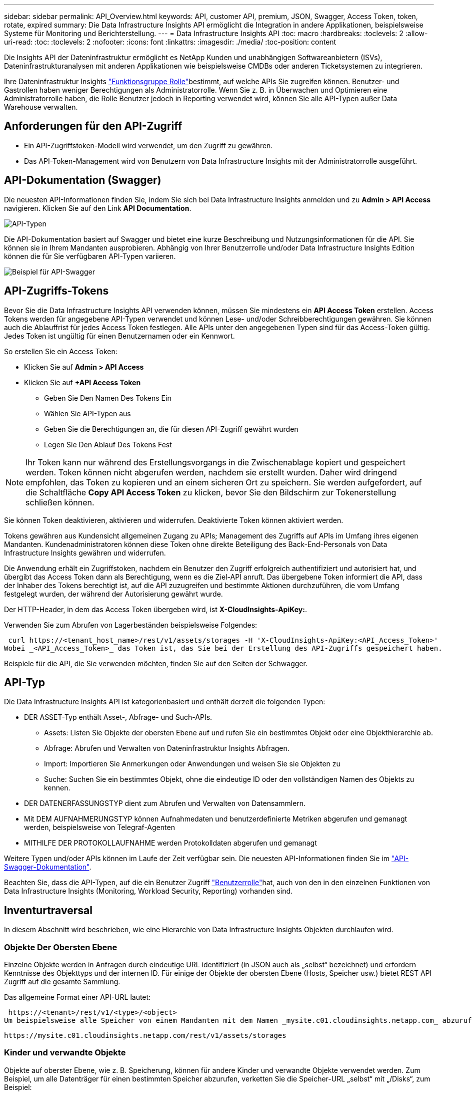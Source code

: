 ---
sidebar: sidebar 
permalink: API_Overview.html 
keywords: API, customer API, premium, JSON, Swagger, Access Token, token, rotate, expired 
summary: Die Data Infrastructure Insights API ermöglicht die Integration in andere Applikationen, beispielsweise Systeme für Monitoring und Berichterstellung. 
---
= Data Infrastructure Insights API
:toc: macro
:hardbreaks:
:toclevels: 2
:allow-uri-read: 
:toc: 
:toclevels: 2
:nofooter: 
:icons: font
:linkattrs: 
:imagesdir: ./media/
:toc-position: content


[role="lead"]
Die Insights API der Dateninfrastruktur ermöglicht es NetApp Kunden und unabhängigen Softwareanbietern (ISVs), Dateninfrastrukturanalysen mit anderen Applikationen wie beispielsweise CMDBs oder anderen Ticketsystemen zu integrieren.

Ihre Dateninfrastruktur Insights link:https://docs.netapp.com/us-en/cloudinsights/concept_user_roles.html#permission-levels["Funktionsgruppe Rolle"]bestimmt, auf welche APIs Sie zugreifen können. Benutzer- und Gastrollen haben weniger Berechtigungen als Administratorrolle. Wenn Sie z. B. in Überwachen und Optimieren eine Administratorrolle haben, die Rolle Benutzer jedoch in Reporting verwendet wird, können Sie alle API-Typen außer Data Warehouse verwalten.



== Anforderungen für den API-Zugriff

* Ein API-Zugriffstoken-Modell wird verwendet, um den Zugriff zu gewähren.
* Das API-Token-Management wird von Benutzern von Data Infrastructure Insights mit der Administratorrolle ausgeführt.




== API-Dokumentation (Swagger)

Die neuesten API-Informationen finden Sie, indem Sie sich bei Data Infrastructure Insights anmelden und zu *Admin > API Access* navigieren. Klicken Sie auf den Link *API Documentation*.

image:API_Swagger_Types.png["API-Typen"]

Die API-Dokumentation basiert auf Swagger und bietet eine kurze Beschreibung und Nutzungsinformationen für die API. Sie können sie in Ihrem Mandanten ausprobieren. Abhängig von Ihrer Benutzerrolle und/oder Data Infrastructure Insights Edition können die für Sie verfügbaren API-Typen variieren.

image:API_Swagger_Example.png["Beispiel für API-Swagger"]



== API-Zugriffs-Tokens

Bevor Sie die Data Infrastructure Insights API verwenden können, müssen Sie mindestens ein *API Access Token* erstellen. Access Tokens werden für angegebene API-Typen verwendet und können Lese- und/oder Schreibberechtigungen gewähren. Sie können auch die Ablauffrist für jedes Access Token festlegen. Alle APIs unter den angegebenen Typen sind für das Access-Token gültig. Jedes Token ist ungültig für einen Benutzernamen oder ein Kennwort.

So erstellen Sie ein Access Token:

* Klicken Sie auf *Admin > API Access*
* Klicken Sie auf *+API Access Token*
+
** Geben Sie Den Namen Des Tokens Ein
** Wählen Sie API-Typen aus
** Geben Sie die Berechtigungen an, die für diesen API-Zugriff gewährt wurden
** Legen Sie Den Ablauf Des Tokens Fest





NOTE: Ihr Token kann nur während des Erstellungsvorgangs in die Zwischenablage kopiert und gespeichert werden. Token können nicht abgerufen werden, nachdem sie erstellt wurden. Daher wird dringend empfohlen, das Token zu kopieren und an einem sicheren Ort zu speichern. Sie werden aufgefordert, auf die Schaltfläche *Copy API Access Token* zu klicken, bevor Sie den Bildschirm zur Tokenerstellung schließen können.

Sie können Token deaktivieren, aktivieren und widerrufen. Deaktivierte Token können aktiviert werden.

Tokens gewähren aus Kundensicht allgemeinen Zugang zu APIs; Management des Zugriffs auf APIs im Umfang ihres eigenen Mandanten. Kundenadministratoren können diese Token ohne direkte Beteiligung des Back-End-Personals von Data Infrastructure Insights gewähren und widerrufen.

Die Anwendung erhält ein Zugriffstoken, nachdem ein Benutzer den Zugriff erfolgreich authentifiziert und autorisiert hat, und übergibt das Access Token dann als Berechtigung, wenn es die Ziel-API anruft. Das übergebene Token informiert die API, dass der Inhaber des Tokens berechtigt ist, auf die API zuzugreifen und bestimmte Aktionen durchzuführen, die vom Umfang festgelegt wurden, der während der Autorisierung gewährt wurde.

Der HTTP-Header, in dem das Access Token übergeben wird, ist *X-CloudInsights-ApiKey:*.

Verwenden Sie zum Abrufen von Lagerbeständen beispielsweise Folgendes:

 curl https://<tenant_host_name>/rest/v1/assets/storages -H 'X-CloudInsights-ApiKey:<API_Access_Token>'
Wobei _<API_Access_Token>_ das Token ist, das Sie bei der Erstellung des API-Zugriffs gespeichert haben.

Beispiele für die API, die Sie verwenden möchten, finden Sie auf den Seiten der Schwagger.



== API-Typ

Die Data Infrastructure Insights API ist kategorienbasiert und enthält derzeit die folgenden Typen:

* DER ASSET-Typ enthält Asset-, Abfrage- und Such-APIs.
+
** Assets: Listen Sie Objekte der obersten Ebene auf und rufen Sie ein bestimmtes Objekt oder eine Objekthierarchie ab.
** Abfrage: Abrufen und Verwalten von Dateninfrastruktur Insights Abfragen.
** Import: Importieren Sie Anmerkungen oder Anwendungen und weisen Sie sie Objekten zu
** Suche: Suchen Sie ein bestimmtes Objekt, ohne die eindeutige ID oder den vollständigen Namen des Objekts zu kennen.


* DER DATENERFASSUNGSTYP dient zum Abrufen und Verwalten von Datensammlern.
* Mit DEM AUFNAHMERUNGSTYP können Aufnahmedaten und benutzerdefinierte Metriken abgerufen und gemanagt werden, beispielsweise von Telegraf-Agenten
* MITHILFE DER PROTOKOLLAUFNAHME werden Protokolldaten abgerufen und gemanagt


Weitere Typen und/oder APIs können im Laufe der Zeit verfügbar sein. Die neuesten API-Informationen finden Sie im link:#api-documentation-swagger["API-Swagger-Dokumentation"].

Beachten Sie, dass die API-Typen, auf die ein Benutzer Zugriff link:concept_user_roles.html["Benutzerrolle"]hat, auch von den in den einzelnen Funktionen von Data Infrastructure Insights (Monitoring, Workload Security, Reporting) vorhanden sind.



== Inventurtraversal

In diesem Abschnitt wird beschrieben, wie eine Hierarchie von Data Infrastructure Insights Objekten durchlaufen wird.



=== Objekte Der Obersten Ebene

Einzelne Objekte werden in Anfragen durch eindeutige URL identifiziert (in JSON auch als „selbst“ bezeichnet) und erfordern Kenntnisse des Objekttyps und der internen ID. Für einige der Objekte der obersten Ebene (Hosts, Speicher usw.) bietet REST API Zugriff auf die gesamte Sammlung.

Das allgemeine Format einer API-URL lautet:

 https://<tenant>/rest/v1/<type>/<object>
Um beispielsweise alle Speicher von einem Mandanten mit dem Namen _mysite.c01.cloudinsights.netapp.com_ abzurufen, lautet die Anfrage-URL:

 https://mysite.c01.cloudinsights.netapp.com/rest/v1/assets/storages


=== Kinder und verwandte Objekte

Objekte auf oberster Ebene, wie z. B. Speicherung, können für andere Kinder und verwandte Objekte verwendet werden. Zum Beispiel, um alle Datenträger für einen bestimmten Speicher abzurufen, verketten Sie die Speicher-URL „selbst“ mit „/Disks“, zum Beispiel:

 https://<tenant>/rest/v1/assets/storages/4537/disks


== Erweitert

Viele API-Befehle unterstützen den Parameter *Expand*, der zusätzliche Details zum Objekt oder URLs für verwandte Objekte enthält.

Der gemeinsame Expand-Parameter ist _Expands_. Die Antwort enthält eine Liste aller verfügbaren spezifischen Expands für das Objekt.

Beispiel: Wenn Sie Folgendes anfordern:

 https://<tenant>/rest/v1/assets/storages/2782?expand=_expands
Die API gibt alle verfügbaren Expands für das Objekt wie folgt zurück:

image:expands.gif["Expands Beispiel"]

Jede Erweiterung enthält Daten, eine URL oder beides. Der Parameter Expand unterstützt mehrere und verschachtelte Attribute, z. B.:

 https://<tenant>/rest/v1/assets/storages/2782?expand=performance,storageResources.storage
Mit Expand lassen sich zahlreiche verwandte Daten in einer einzigen Lösung integrieren. NetApp rät Ihnen, nicht zu viele Informationen gleichzeitig anzufordern. Dies kann zu einer Verschlechterung der Performance führen.

Um dies zu entmutigen, können Anfragen nach Beständen der obersten Ebene nicht erweitert werden. Beispielsweise können Sie keine Expand-Daten für alle Speicherobjekte gleichzeitig anfordern. Die Clients müssen die Liste der Objekte abrufen und dann spezifische Objekte auswählen, die erweitert werden sollen.



== Performance-Daten

Performancedaten werden über viele Geräte als separate Proben erfasst. Data Infrastructure Insights sammelt stündlich (standardmäßig) Performance-Proben und fasst sie zusammen.

Die API ermöglicht den Zugriff auf sowohl die Proben als auch auf die zusammengefassten Daten. Bei einem Objekt mit Performance-Daten ist eine Performance-Zusammenfassung als _Expand=Performance_ verfügbar. Die Zeitreihen für den Leistungsverlauf sind über die verschachtelte_Expand=Performance.history_ verfügbar.

Beispiele für Performance-Datenobjekte:

* Storage Performance
* StoragePoolPerformance
* PortPerformance
* DiskPerformance


Eine Leistungsmetric hat eine Beschreibung und einen Typ und enthält eine Sammlung von Leistungsübersichten. Beispiel: Latenz, Datenverkehr und Rate.

Eine Leistungsübersicht enthält eine Beschreibung, Einheit, Beispielstartzeit, Probenendzeit und eine Sammlung von zusammengefassten Werten (Strom, min, max, avg usw.), die aus einem einzelnen Leistungszähler über einen Zeitbereich (1 Stunde, 24 Stunden, 3 Tage usw.) berechnet werden.

image:API_Performance.png["Beispiel für eine API-Performance"]

Das resultierende Wörterbuch für Leistungsdaten enthält die folgenden Schlüssel:

* „Selbst“ ist die eindeutige URL des Objekts
* „History“ ist die Liste der Paare von Zeitstempel und Karte von Zählerwerten
* Jeder andere Wörterbuchschlüssel („diskThrughput“ usw.) ist der Name einer Leistungsmetrik.


Jeder Performance-Datenobjekttyp verfügt über einen eigenen Satz von Performance-Kennzahlen. Das Performance-Objekt der virtuellen Maschine unterstützt beispielsweise „diskThrughput“ als Leistungskennzahl. Jede unterstützte Leistungsmetrik ist eine bestimmte „performanceCategory“, die im metrischen Wörterbuch dargestellt wird. Data Infrastructure Insights unterstützt mehrere später in diesem Dokument aufgeführte Performance-Kenngrößen. Jedes Wörterbuch der Leistungsmetrik hat auch das Feld „Beschreibung“, das eine vom Menschen lesbare Beschreibung dieser Leistungsmetrik und eine Reihe von Zähleinträgen mit Leistungszusammenfassung ist.

Der Zähler der Leistungsübersicht ist die Zusammenfassung der Leistungsindikatoren. Er zeigt typische aggregierte Werte wie Min., Max. Und Avg für einen Zähler sowie den neuesten beobachteten Wert, den Zeitbereich für zusammengefasste Daten, den Einheitstyp für Zähler und die Schwellenwerte für Daten. Nur Schwellenwerte sind optional; die restlichen Attribute müssen angegeben werden.

Leistungsübersichten stehen für diese Zählertypen zur Verfügung:

* Lesen – Zusammenfassung für Lesevorgänge
* Write – Zusammenfassung für Schreibvorgänge
* Gesamt: Zusammenfassung für alle Operationen. Es kann höher sein als die einfache Summe von Lesen und Schreiben; es kann auch andere Operationen.
* Total Max – Zusammenfassung für alle Operationen. Dies ist der maximale Gesamtwert im angegebenen Zeitbereich.




== Kennzahlen Für Die Objekt-Performance

Die API kann detaillierte Metriken für Objekte in Ihrem Mandanten zurückgeben, z. B.:

* Storage-Performance-Kennzahlen wie IOPS (Anzahl der ein-/Ausgabe-Anfragen pro Sekunde), Latenz oder Durchsatz.
* Kennzahlen zur Switch-Performance, z. B. Datenverkehrsnutzung, BB Credit Zero Daten oder Port-Fehler.


Informationen zu Metriken für jeden Objekttyp finden Sie imlink:#api-documentation-swagger["API-Swagger-Dokumentation"].



== Performance-Verlaufsdaten

Verlaufsdaten werden in Leistungsdaten als Liste der Zeitstempel- und Zählermaps-Paare präsentiert.

Verlaufszähler werden basierend auf dem Objektnamen der Performance-Metrik benannt. Das Performance-Objekt der virtuellen Maschine unterstützt beispielsweise „diskThrughput“, so dass die Geschichtskarte Schlüssel mit den Namen „diskThrughput.read“, „diskThrughput.write“ und „diskThrughput.total“ enthält.


NOTE: Zeitstempel befindet sich im UNIX-Zeitformat.

Dies ist ein Beispiel für einen Performance-Daten-JSON für eine Festplatte:

image:DiskPerformanceExample.png["Festplatten-Performance-JSON"]



== Objekte mit Kapazitätsattributen

Objekte mit Kapazitätsattributen verwenden grundlegende Datentypen und das kapazitätItem zur Darstellung.



=== KapazitätArtikel

KapazitätItem ist eine einzige logische Einheit der Kapazität. Er hat „Wert“ und „highThreshold“ in Einheiten, die durch sein übergeordnetes Objekt definiert sind. Zudem unterstützt es eine optionale Übersichtskarte, in der die Konstruktion des Kapazitätswerts erläutert wird. So wäre beispielsweise die Gesamtkapazität eines 100 TB StoragePool ein KapazitätItem mit einem Wert von 100. Die Aufschlüsselung kann 60 TB für „Daten“ und 40 TB für „Snapshots“ zugewiesen zeigen.

Hinweis:: „HighThreshold“ stellt systemdefinierte Schwellenwerte für die entsprechenden Metriken dar, mit denen ein Kunde Alarme oder visuelle Hinweise auf Werte generieren kann, die außerhalb des zulässigen konfigurierten Messebereiches liegen.


Die folgende Anzeige zeigt die Kapazität von StoragePools mit mehreren Kapazitätszählern:

image:StoragePoolCapacity.png["Beispiel Für Die Speicherpool-Kapazität"]



== Suchen von Objekten mit Suchen

Die Such-API ist ein einfacher Einstiegspunkt zum System. Der einzige Eingabeparameter für die API ist eine freie Zeichenfolge, und der resultierende JSON enthält eine kategorisierte Liste der Ergebnisse. Typen sind verschiedene Asset-Typen aus dem Inventar, z. B. Speicher, Hosts, Datenspeicher usw. Jeder Typ würde eine Liste von Objekten des Typs enthalten, die den Suchkriterien entsprechen.

Data Infrastructure Insights ist eine erweiterbare (weit offene) Lösung, die die Integration in Orchestrierungs-, Business Management-, Change Control- und Ticketsysteme von Drittanbietern sowie benutzerdefinierte CMDB-Integrationen ermöglicht.

Die RESTful API von Cloud Insight ist ein primärer Integrationspunkt für eine einfache und effektive Datenverschiebung und ermöglicht Anwendern nahtlosen Zugriff auf ihre Daten.



== Deaktivieren oder Deaktivieren eines API-Tokens

Um ein API-Token vorübergehend zu deaktivieren, klicken Sie auf der API-Token-Listenseite auf das Menü „drei Punkte“ für die API und wählen Sie _Disable_. Sie können das Token jederzeit über dasselbe Menü wieder aktivieren und _Enable_ auswählen.

Um ein API-Token dauerhaft zu entfernen, wählen Sie im Menü die Option „Widerruf“. Sie können ein entzogen Token nicht erneut aktivieren; Sie müssen ein neues Token erstellen.

image:API_Disable_Token.png["Deaktivieren oder widerrufen und API-Token"]



== Token für abgelaufenen API-Zugriff werden gedreht

Die Token für den API-Zugriff haben ein Ablaufdatum. Wenn ein API-Zugriffstoken abläuft, müssen Benutzer ein neues Token generieren (vom Typ _Datenaufnahme_ mit Lese-/Schreibberechtigungen) und Telegraf neu konfigurieren, um das neu generierte Token anstelle des abgelaufenen Tokens zu verwenden. In den folgenden Schritten wird die Vorgehensweise beschrieben.



==== Kubernetes

Beachten Sie, dass diese Befehle den Standard-Namespace „netapp-Monitoring“ verwenden. Wenn Sie Ihren eigenen Namespace festgelegt haben, ersetzen Sie diesen Namespace in diesen und allen nachfolgenden Befehlen und Dateien.

Hinweis: Wenn Sie die neueste Installation von NetApp Kubernetes Monitoring Operator und ein erneuerbares API-Zugriffstoken verwenden, werden auslaufende Tokens automatisch durch neue/aktualisierte API-Zugriffs-Tokens ersetzt. Die unten aufgeführten manuellen Schritte müssen nicht ausgeführt werden.

* Bearbeiten Sie den NetApp Kubernetes Monitoring Operator.
+
 kubectl -n netapp-monitoring edit agent agent-monitoring-netapp
* Ändern Sie den Wert _spec.output-sink.API-key_ und ersetzen Sie das alte API-Token durch das neue API-Token.
+
....
spec:
…
  output-sink:
  - api-key:<NEW_API_TOKEN>
....




==== RHEL/CentOS und Debian/Ubuntu

* Bearbeiten Sie die Telegraf-Konfigurationsdateien und ersetzen Sie alle Instanzen des alten API-Tokens durch das neue API-Token.
+
 sudo sed -i.bkup ‘s/<OLD_API_TOKEN>/<NEW_API_TOKEN>/g’ /etc/telegraf/telegraf.d/*.conf
* Telegraf Neu Starten.
+
 sudo systemctl restart telegraf




==== Windows

* Ersetzen Sie für jede Telegraf-Konfigurationsdatei in _C:\Programme\telegraf\telegraf.d_ alle Instanzen des alten API-Tokens durch das neue API-Token.
+
....
cp <plugin>.conf <plugin>.conf.bkup
(Get-Content <plugin>.conf).Replace(‘<OLD_API_TOKEN>’, ‘<NEW_API_TOKEN>’) | Set-Content <plugin>.conf
....
* Telegraf Neu Starten.
+
....
Stop-Service telegraf
Start-Service telegraf
....

